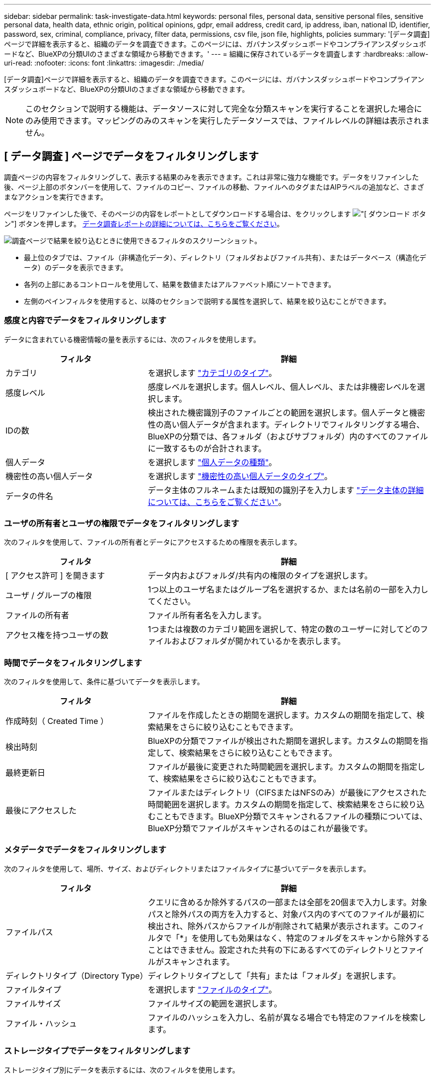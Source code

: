 ---
sidebar: sidebar 
permalink: task-investigate-data.html 
keywords: personal files, personal data, sensitive personal files, sensitive personal data, health data, ethnic origin, political opinions, gdpr, email address, credit card, ip address, iban, national ID, identifier, password, sex, criminal, compliance, privacy, filter data, permissions, csv file, json file, highlights, policies 
summary: '[データ調査]ページで詳細を表示すると、組織のデータを調査できます。このページには、ガバナンスダッシュボードやコンプライアンスダッシュボードなど、BlueXPの分類UIのさまざまな領域から移動できます。' 
---
= 組織に保存されているデータを調査します
:hardbreaks:
:allow-uri-read: 
:nofooter: 
:icons: font
:linkattrs: 
:imagesdir: ./media/


[role="lead"]
[データ調査]ページで詳細を表示すると、組織のデータを調査できます。このページには、ガバナンスダッシュボードやコンプライアンスダッシュボードなど、BlueXPの分類UIのさまざまな領域から移動できます。


NOTE: このセクションで説明する機能は、データソースに対して完全な分類スキャンを実行することを選択した場合にのみ使用できます。マッピングのみのスキャンを実行したデータソースでは、ファイルレベルの詳細は表示されません。



== [ データ調査 ] ページでデータをフィルタリングします

調査ページの内容をフィルタリングして、表示する結果のみを表示できます。これは非常に強力な機能です。データをリファインした後、ページ上部のボタンバーを使用して、ファイルのコピー、ファイルの移動、ファイルへのタグまたはAIPラベルの追加など、さまざまなアクションを実行できます。

ページをリファインした後で、そのページの内容をレポートとしてダウンロードする場合は、をクリックします image:button_download.png["[ ダウンロード ] ボタン"] ボタンを押します。 <<データ調査レポート,データ調査レポートの詳細については、こちらをご覧ください>>。

image:screenshot_compliance_investigation_filtered.png["調査ページで結果を絞り込むときに使用できるフィルタのスクリーンショット。"]

* 最上位のタブでは、ファイル（非構造化データ）、ディレクトリ（フォルダおよびファイル共有）、またはデータベース（構造化データ）のデータを表示できます。
* 各列の上部にあるコントロールを使用して、結果を数値またはアルファベット順にソートできます。
* 左側のペインフィルタを使用すると、以降のセクションで説明する属性を選択して、結果を絞り込むことができます。




=== 感度と内容でデータをフィルタリングします

データに含まれている機密情報の量を表示するには、次のフィルタを使用します。

[cols="30,60"]
|===
| フィルタ | 詳細 


| カテゴリ | を選択します link:reference-private-data-categories.html#types-of-categories["カテゴリのタイプ"^]。 


| 感度レベル | 感度レベルを選択します。個人レベル、個人レベル、または非機密レベルを選択します。 


| IDの数 | 検出された機密識別子のファイルごとの範囲を選択します。個人データと機密性の高い個人データが含まれます。ディレクトリでフィルタリングする場合、BlueXPの分類では、各フォルダ（およびサブフォルダ）内のすべてのファイルに一致するものが合計されます。 


| 個人データ | を選択します link:reference-private-data-categories.html#types-of-personal-data["個人データの種類"^]。 


| 機密性の高い個人データ | を選択します link:reference-private-data-categories.html#types-of-sensitive-personal-data["機密性の高い個人データのタイプ"^]。 


| データの件名 | データ主体のフルネームまたは既知の識別子を入力します link:task-generating-compliance-reports.html#searching-for-data-subjects-and-downloading-reports["データ主体の詳細については、こちらをご覧ください"^]。 
|===


=== ユーザの所有者とユーザの権限でデータをフィルタリングします

次のフィルタを使用して、ファイルの所有者とデータにアクセスするための権限を表示します。

[cols="30,60"]
|===
| フィルタ | 詳細 


| [ アクセス許可 ] を開きます | データ内およびフォルダ/共有内の権限のタイプを選択します。 


| ユーザ / グループの権限 | 1つ以上のユーザ名またはグループ名を選択するか、または名前の一部を入力してください。 


| ファイルの所有者 | ファイル所有者名を入力します。 


| アクセス権を持つユーザの数 | 1つまたは複数のカテゴリ範囲を選択して、特定の数のユーザーに対してどのファイルおよびフォルダが開かれているかを表示します。 
|===


=== 時間でデータをフィルタリングします

次のフィルタを使用して、条件に基づいてデータを表示します。

[cols="30,60"]
|===
| フィルタ | 詳細 


| 作成時刻（ Created Time ） | ファイルを作成したときの期間を選択します。カスタムの期間を指定して、検索結果をさらに絞り込むこともできます。 


| 検出時刻 | BlueXPの分類でファイルが検出された期間を選択します。カスタムの期間を指定して、検索結果をさらに絞り込むこともできます。 


| 最終更新日 | ファイルが最後に変更された時間範囲を選択します。カスタムの期間を指定して、検索結果をさらに絞り込むこともできます。 


| 最後にアクセスした | ファイルまたはディレクトリ（CIFSまたはNFSのみ）が最後にアクセスされた時間範囲を選択します。カスタムの期間を指定して、検索結果をさらに絞り込むこともできます。BlueXP分類でスキャンされるファイルの種類については、BlueXP分類でファイルがスキャンされるのはこれが最後です。 
|===


=== メタデータでデータをフィルタリングします

次のフィルタを使用して、場所、サイズ、およびディレクトリまたはファイルタイプに基づいてデータを表示します。

[cols="30,60"]
|===
| フィルタ | 詳細 


| ファイルパス | クエリに含めるか除外するパスの一部または全部を20個まで入力します。対象パスと除外パスの両方を入力すると、対象パス内のすべてのファイルが最初に検出され、除外パスからファイルが削除されて結果が表示されます。このフィルタで「*」を使用しても効果はなく、特定のフォルダをスキャンから除外することはできません。設定された共有の下にあるすべてのディレクトリとファイルがスキャンされます。 


| ディレクトリタイプ（Directory Type） | ディレクトリタイプとして「共有」または「フォルダ」を選択します。 


| ファイルタイプ | を選択します link:reference-private-data-categories.html#types-of-files["ファイルのタイプ"^]。 


| ファイルサイズ | ファイルサイズの範囲を選択します。 


| ファイル・ハッシュ | ファイルのハッシュを入力し、名前が異なる場合でも特定のファイルを検索します。 
|===


=== ストレージタイプでデータをフィルタリングします

ストレージタイプ別にデータを表示するには、次のフィルタを使用します。

[cols="30,60"]
|===
| フィルタ | 詳細 


| 作業環境タイプ（ Working Environment Type ） | 作業環境のタイプを選択します。OneDrive、SharePoint、Google Driveは、[アプリ]に分類されます。 


| 作業環境名 | 特定の作業環境を選択します。 


| ストレージリポジトリ | ボリュームやスキーマなどのストレージリポジトリを選択します。 
|===


=== タグ、ラベル、割り当てられたユーザ、およびポリシーでデータをフィルタリングします

AIPラベルまたはタグでデータを表示するには、次のフィルタを使用します。

[cols="30,60"]
|===
| フィルタ | 詳細 


| ポリシー | ポリシーを選択します。実行します link:task-using-policies.html["こちらをご覧ください"^] をクリックして、既存のポリシーのリストを表示し、独自のカスタムポリシーを作成します。 


| ラベル | 選択するオプション link:task-org-private-data.html#categorizing-your-data-using-aip-labels["AIP ラベル"] ファイルに割り当てられます。 


| タグ | 選択するオプション link:task-org-private-data.html#applying-tags-to-manage-your-scanned-files["タグ"] ファイルに割り当てられます。 


| 割り当て先 | ファイルが割り当てられているユーザーの名前を選択します。 
|===


=== 分析ステータスでデータをフィルタリングします

次のフィルタを使用して、BlueXPの分類スキャンステータス別にデータを表示します。

[cols="30,60"]
|===
| フィルタ | 詳細 


| 解析ステータス（Analysis Status） | オプションを選択して、[最初のスキャン保留中]、[スキャン完了]、[再スキャン保留中]、または[スキャンに失敗しました]のファイルのリストを表示します。 


| スキャン分析イベント | BlueXPの分類で最終アクセス時刻を復元できなかったために分類されなかったファイルを表示するか、BlueXPの分類で最終アクセス時刻を復元できなかったにもかかわらず分類されたファイルを表示するかを選択します。 
|===
link:reference-collected-metadata.html#last-access-time-timestamp["「最終アクセス時刻」のタイムスタンプの詳細を参照してください"] スキャン分析イベントを使用してフィルタリングするときに[Investigation]ページに表示される項目の詳細については、を参照してください。



=== 重複でデータをフィルタリングします

ストレージ内で複製されているファイルを表示するには、次のフィルタを使用します。

[cols="30,60"]
|===
| フィルタ | 詳細 


| 重複 | リポジトリ内でファイルを複製するかどうかを選択します。 
|===


== ファイルメタデータを表示しています

[ データ調査結果 ] ペインで、をクリックできます image:button_down_caret.png["下キャレット"] をクリックすると、単一のファイルについてファイルのメタデータが表示されます。

image:screenshot_compliance_file_details.png["[ データ調査 ] ページのファイルのメタデータの詳細を示すスクリーンショット。"]

ファイルが存在する作業環境とボリュームを表示するだけでなく、メタデータには、ファイル権限、ファイルの所有者、このファイルの重複がないかどうか、および AIP ラベルが割り当てられている場合など、より多くの情報が表示されます link:task-org-private-data.html#categorizing-your-data-using-aip-labels["BlueXPに統合されたAIPです"^]）。この情報は、を計画している場合に役立ちます link:task-using-policies.html#creating-custom-policies["ポリシーを作成します"] データのフィルタリングに使用できるすべての情報が表示されます。

すべてのデータソースについて、すべての情報が表示されるわけではなく、そのデータソースに適した情報だけが表示されることに注意してください。たとえば、ボリューム名、権限、および AIP ラベルは、データベースファイルには関係ありません。

単一のファイルの詳細を表示する場合は、ファイルに対していくつかの操作を実行できます。

* ファイルは任意の NFS 共有に移動またはコピーできます。を参照してください link:task-managing-highlights.html#moving-source-files-to-an-nfs-share["ソースファイルを NFS 共有に移動しています"] および link:task-managing-highlights.html#copying-source-files["ソースファイルを NFS 共有にコピーしています"] を参照してください。
* ファイルを削除できます。を参照してください link:task-managing-highlights.html#deleting-source-files["ソースファイルを削除しています"] を参照してください。
* ファイルに特定のステータスを割り当てることができます。を参照してください link:task-org-private-data.html#applying-tags-to-manage-your-scanned-files["タグの適用"] を参照してください。
* このファイルをBlueXPユーザーに割り当てることで、ファイルに対して実行する必要があるフォローアップアクションを実行できます。を参照してください link:task-org-private-data.html#assigning-users-to-manage-certain-files["ファイルへのユーザの割り当て"] を参照してください。
* AIPラベルをBlueXPに統合した場合は、このファイルにラベルを割り当てることができます。また、すでに存在する場合は別のラベルに変更することもできます。を参照してください link:task-org-private-data.html#assigning-aip-labels-manually["AIP ラベルを手動で割り当てる"] を参照してください。




== ファイルおよびディレクトリの権限を表示する

ファイルまたはディレクトリへのアクセス権を持つすべてのユーザーまたはグループのリスト、およびそれらが持っているアクセス権のタイプを表示するには、*すべてのアクセス権を表示*をクリックします。このボタンは、CIFS共有、SharePoint Online、SharePoint On-Premise、OneDriveのデータに対してのみ使用できます。

ユーザ名とグループ名の代わりにSID（セキュリティ識別子）が表示される場合は、Active DirectoryをBlueXPに統合する必要があります。 link:task-add-active-directory-datasense.html["詳細については、「方法」を参照してください"]。

image:screenshot_compliance_permissions.png["詳細なファイル権限を示すスクリーンショット。"]

をクリックできます image:button_down_caret.png["下キャレット"] をクリックすると、グループの一部であるユーザのリストが表示されます。

さらに、 ユーザまたはグループの名前をクリックすると、[調査]ページにそのユーザまたはグループの名前が表示され、[ユーザ/グループの権限]フィルタに入力されます。これにより、そのユーザまたはグループがアクセスできるすべてのファイルとディレクトリを表示できます。



== ストレージシステム内に重複ファイルがないかどうかを確認しています

重複ファイルがストレージシステムに保存されているかどうかを確認できます。これは、ストレージスペースを節約できる領域を特定する場合に便利です。また、特定の権限や機密情報を持つファイルが、ストレージシステム内で不必要に重複しないようにすることもできます。

BlueXPの分類では、ハッシュテクノロジを使用して重複ファイルが特定されます。ハッシュコードが別のファイルと同じファイルがある場合、ファイル名が異なる場合でも、ファイルが完全に重複していることを 100% 確認できます。

重複ファイルのリストをダウンロードし、ストレージ管理者に送信して、削除可能なファイルをユーザが判別できるようにします。または link:task-managing-highlights.html#deleting-source-files["ファイルを削除します"] 特定のバージョンのファイルが不要であることが確信できる場合は、自分自身で実行します。



=== 重複するすべてのファイルを表示します

スキャンする作業環境およびデータソースで複製されているすべてのファイルのリストが必要な場合は、 [ データの調査 ] ページで、 [ 重複 ] > [ 重複しているもの ] というフィルタを使用できます。

すべてのファイルタイプ（データベースを除く）から重複しているすべてのファイルが 50 MB 以上のサイズで、個人情報または機密情報を含むすべてのファイルが結果ページに表示されます。



=== 特定のファイルが複製されているかどうかを表示します

1 つのファイルに重複があるかどうかを確認するには、 [ データ調査結果 ] ペインでをクリックします image:button_down_caret.png["下キャレット"] をクリックすると、単一のファイルについてファイルのメタデータが表示されます。特定のファイルが重複している場合、この情報は _Duplicats_field の横に表示されます。

重複したファイルとその場所のリストを表示するには、 [ * 詳細の表示 * ] をクリックします。次のページで、 [ 重複の表示 *] をクリックして、 [ 調査 ] ページでファイルを表示します。

image:screenshot_compliance_duplicate_file.png["重複するファイルが配置されている場所を確認する方法を示すスクリーンショット。"]


TIP: このページで指定されている「ファイルハッシュ」値を使用して、 ［ 調査 ］ ページに直接入力すると、特定の重複ファイルをいつでも検索できます。また、ポリシーで使用することもできます。



== データ調査レポート

Data Investigation Reportは、Data Investigationページのフィルタリングされた内容をダウンロードしたものです。

レポートは、.csvファイル（最大5、000行のデータを含めることができます）、またはNFS共有にエクスポートする.jsonファイル（無制限の行数を含めることができます）としてローカルマシンに保存できます。BlueXPの分類で、ファイル（非構造化データ）、ディレクトリ（フォルダとファイル共有）、またはデータベース（構造化データ）をスキャンしている場合は、最大3つのレポートファイルをダウンロードできます。

ファイル共有にエクスポートする場合は、BlueXPの分類にエクスポートアクセス用の正しい権限が割り当てられていることを確認してください。



=== データ調査レポートの生成

.手順
. [データ調査]ページで、をクリックします image:button_download.png["[ ダウンロード ] ボタン"] ボタンをクリックします。
. データの.csvレポートと.jsonレポートのどちらをダウンロードするかを選択し、*レポートのダウンロード*をクリックします。
+
image:screenshot_compliance_investigation_report.png["調査レポートのダウンロードページのスクリーンショット。複数のオプションがあります。"]

+
JSONレポートを選択するときは、レポートをダウンロードするNFS共有の名前を「<host_name>：/<share_path>`」の形式で入力します。



.結果
レポートをダウンロード中であることを示すメッセージがダイアログに表示されます。

JSONレポートの生成の進捗状況は、で確認できます link:task-view-compliance-actions.html["[ アクションステータス（ Actions Status ） ] パネル"]。



=== 各データ調査レポートに含まれる情報

非構造化ファイルデータレポート*には、ファイルに関する次の情報が含まれています。

* ファイル名
* 場所のタイプ
* 作業環境の名前
* ストレージリポジトリ（ボリューム、バケット、共有など）
* 作業環境のタイプ
* ファイルパス
* ファイルタイプ
* ファイルサイズ
* 時刻を作成しました
* 最終更新日
* 最後にアクセスした
* ファイルの所有者
* カテゴリ
* 個人情報
* 機密性の高い個人情報
* 削除の検出日
+
削除の検出日は、ファイルが削除または移動された日付を示します。これにより、機密ファイルがいつ移動されたかを識別できます。削除されたファイルは、ダッシュボードまたは [ 調査 ] ページに表示されるファイル番号カウントの一部ではありません。ファイルは CSV レポートにのみ表示されます。



非構造化ディレクトリデータレポート*には、フォルダおよびファイル共有に関する次の情報が含まれています。

* 作業環境の名前
* ストレージリポジトリ（フォルダ、ファイル共有など）
* 作業環境のタイプ
* ファイルパス（ディレクトリ名）
* ファイルの所有者
* 時刻を作成しました
* 検出時刻
* 最終更新日
* 最後にアクセスした
* オープンアクセス権
* ディレクトリタイプ


構造化データレポート*には、データベーステーブルに関する次の情報が含まれています。

* DB テーブル名
* 場所のタイプ
* 作業環境の名前
* ストレージリポジトリ（スキーマなど）
* 列数
* 行数
* 個人情報
* 機密性の高い個人情報

